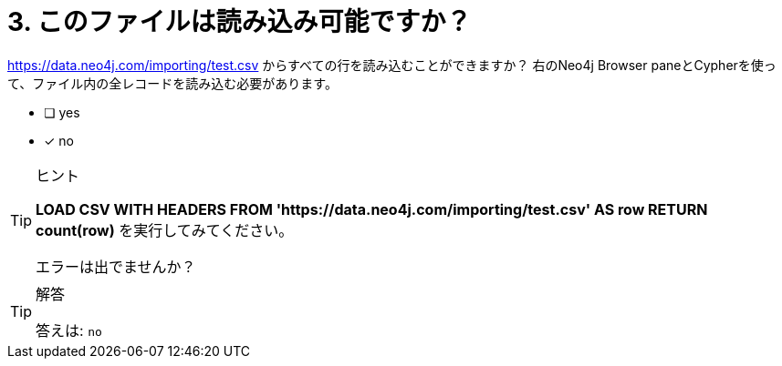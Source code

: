 :id: q3
[#{id}.question]

= 3. このファイルは読み込み可能ですか？

link:https://data.neo4j.com/importing/test.csv[https://data.neo4j.com/importing/test.csv^] からすべての行を読み込むことができますか？ 右のNeo4j Browser paneとCypherを使って、ファイル内の全レコードを読み込む必要があります。

* [ ] yes
* [x] no

[TIP,role=hint]
.ヒント
====
**LOAD CSV WITH HEADERS FROM 'https://data.neo4j.com/importing/test.csv' AS row RETURN count(row)** を実行してみてください。

エラーは出でませんか？
====

[TIP,role=solution]
.解答
====
答えは: `no`
====